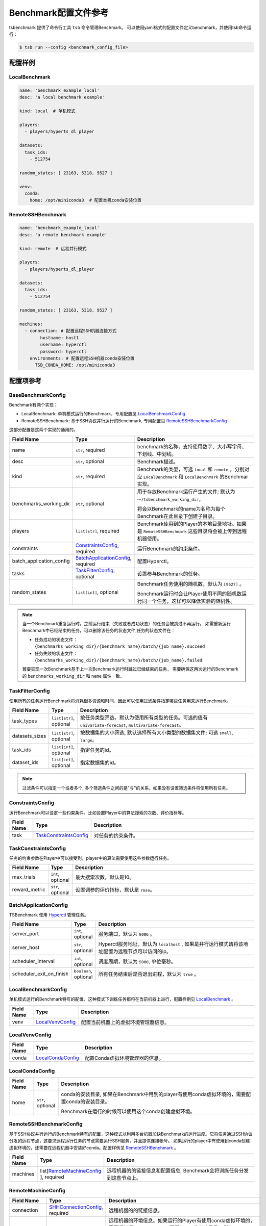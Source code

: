 ===========================
Benchmark配置文件参考
===========================

tsbenchmark 提供了命令行工具 ``tsb`` 命令管理Benchmark。 可以使用yaml格式的配置文件定义benchmark，并使用tsb命令运行：

.. code-block:: shell

    $ tsb run --config <benchmark_config_file>


配置样例
===========


LocalBenchmark
---------------

.. code-block:: yaml

    name: 'benchmark_example_local'
    desc: 'a local benchmark example'

    kind: local  # 单机模式

    players:
      - players/hyperts_dl_player

    datasets:
      task_ids:
        - 512754

    random_states: [ 23163, 5318, 9527 ]

    venv:
      conda:
        home: /opt/miniconda3  # 配置本机conda安装位置


RemoteSSHBenchmark
-------------------

.. code-block:: yaml

    name: 'benchmark_example_local'
    desc: 'a remote benchmark example'

    kind: remote  # 远程并行模式

    players:
      - players/hyperts_dl_player

    datasets:
      task_ids:
        - 512754

    random_states: [ 23163, 5318, 9527 ]

    machines:
      - connection: # 配置远程SSH机器连接方式
            hostname: host1
            username: hyperctl
            password: hyperctl
        environments: # 配置远程SSH机器conda安装位置
          TSB_CONDA_HOME: /opt/miniconda3


配置项参考
==========

BaseBenchmarkConfig
--------------------

Benchmark有两个实现：

- LocalBenchmark: 单机模式运行的Benchmark，专用配置见 `LocalBenchmarkConfig`_
- RemoteSSHBenchmark: 基于SSH协议并行运行的Benchmark, 专用配置见 `RemoteSSHBenchmarkConfig`_

这部分配置是这两个实现的通用的。

.. list-table::
    :widths: 10 10 80
    :header-rows: 1

    * - Field Name
      - Type
      - Description

    * - name
      - ``str``, required
      - benchmark的名称，支持使用数字、大小写字母、下划线、中划线。

    * - desc
      - ``str``, optional
      - Benchmark描述。

    * - kind
      - ``str``, required
      - Benchmark的类型，可选 ``local`` 和 ``remote`` ，分别对应 ``LocalBenchmark`` 和 ``LocalBenchmark`` 的Benchmar实现。

    * - benchmarks_working_dir
      - ``str``, optional
      - 用于存放Benchmark运行产生的文件; 默认为 ``～/tsbenchmark_working_dir``，

        将会以Benchmark的name为名称为每个Benchmark在此目录下创建子目录。

    * - players
      - ``list[str]``,  required
      - Benchmark使用到的Player的本地目录地址。如果是 ``RemoteSSHBenchmark`` 这些目录将会被上传到远程机器使用。

    * - constraints
      - `ConstraintsConfig`_,  required
      - 运行Benchmark的约束条件。

    * - batch_application_config
      - `BatchApplicationConfig`_,  required
      - 配置Hyperctl。

    * - tasks
      - `TaskFilterConfig`_,  optional
      - 设置参与Benchmark的任务。

    * - random_states
      - ``list[int]``,  optional
      - Benchmark任务使用的随机数，默认为 ``[9527]`` 。

        Benchmark运行时会让Player使用不同的随机数运行同一个任务，这样可以降低实验的随机性。


.. Note::

    当一个Benchmark重复运行时，之前运行结束（失败或者成功状态）的任务会被跳过不再运行。
    如需重新运行Benchmark中已经结束的任务，可以删除该任务的状态文件,任务的状态文件在：

    - 任务成功的状态文件：``{benchmarks_working_dir}/{benchmark_name}/batch/{job_name}.succeed``
    - 任务失败的状态文件：``{benchmarks_working_dir}/{benchmark_name}/batch/{job_name}.failed``

    若要实现一次Benchmark基于上一次Benchmark运行时跳过已经结束的任务， 需要确保这两次运行的Benchmark的 ``benchmarks_working_dir`` 和 ``name`` 属性一致。



TaskFilterConfig
--------------------

使用所有的任务运行Benchmark将消耗很多资源和时间，因此可以使用过滤条件指定哪些任务用来运行Benchmark。

.. list-table::
    :widths: 10 10 80
    :header-rows: 1

    * - Field Name
      - Type
      - Description

    * - task_types
      - ``list[str]``, optional
      - 按任务类型筛选，默认为使用所有类型的任务。可选的值有 ``univariate-forecast``, ``multivariate-forecast``。

    * - datasets_sizes
      - ``list[str]``, optional
      - 按数据集的大小筛选, 默认选择所有大小类型的数据集文件; 可选 ``small``, ``large``。

    * - task_ids
      - ``list[int]``, optional
      - 指定任务的id。

    * - dataset_ids
      - ``list[int]``, optional
      - 指定数据集的id。

.. Note::

   过滤条件可以指定一个或者多个, 多个筛选条件之间的是"与"的关系，如果没有设置筛选条件将使用所有任务。


ConstraintsConfig
--------------------

运行Benchmark可以设定一些约束条件。比如设置Player中的算法搜索的次数、评价指标等。

.. list-table::
    :widths: 10 10 80
    :header-rows: 1

    * - Field Name
      - Type
      - Description

    * - task
      - `TaskConstraintsConfig`_
      - 对任务的约束条件。


TaskConstraintsConfig
----------------------

任务的约束参数在Player中可以接受到，player中的算法需要使用这些参数运行任务。

.. list-table::
    :widths: 10 10 80
    :header-rows: 1

    * - Field Name
      - Type
      - Description

    * - max_trials
      - ``int``, optional
      - 最大搜索次数，默认是10。

    * - reward_metric
      - ``str``, optional
      - 设置调参的评价指标，默认是 ``rmse``。


BatchApplicationConfig
------------------------

TSBenchmark 使用 `Hyperctl <https://hypernets.readthedocs.io/en/latest/hyperctl.html>`_ 管理任务。

.. list-table::
    :widths: 10 10 80
    :header-rows: 1

    * - Field Name
      - Type
      - Description

    * - server_port
      - ``int``, optional
      - 服务端口，默认为 ``8086`` 。

    * - server_host
      - ``str``, optional
      - Hyperctl服务地址，默认为 ``localhost`` , 如果是并行运行模式请将该地址配置为远程节点可以访问的ip。

    * - scheduler_interval
      - ``int``, optional
      - 调度周期，默认为 ``5000``, 单位毫秒。

    * - scheduler_exit_on_finish
      - ``boolean``, optional
      - 所有任务结束后是否退出进程，默认为 ``true`` 。


LocalBenchmarkConfig
--------------------

单机模式运行的Benchmark特有的配置，这种模式下训练任务都将在当前机器上进行，配置样例见 `LocalBenchmark`_ 。

.. list-table::
    :widths: 10 10 80
    :header-rows: 1

    * - Field Name
      - Type
      - Description

    * - venv
      - `LocalVenvConfig`_
      - 配置当前机器上的虚拟环境管理器信息。


LocalVenvConfig
--------------------

.. list-table::
    :widths: 10 10 80
    :header-rows: 1

    * - Field Name
      - Type
      - Description

    * - conda
      - `LocalCondaConfig`_
      - 配置Conda虚拟环境管理器的信息。


LocalCondaConfig
--------------------

.. list-table::
    :widths: 10 10 80
    :header-rows: 1

    * - Field Name
      - Type
      - Description

    * - home
      - ``str``, optional
      - conda的安装目录, 如果在Benchmark中用到的player有使用conda虚拟环境的，需要配置conda的安装目录。

        Benchmark在运行的时候可以使用这个conda创建虚拟环境。


RemoteSSHBenchmarkConfig
------------------------

基于SSH协议并行运行的Benchmark特有的配置，这种模式以利用多台机器加快Benchmark的运行进度。它将任务通过SSH协议分发的远程节点，这要求远程运行任务的节点需要运行SSH服务，并且提供连接帐号。
如果运行的player中有使用到conda创建虚拟环境的，还需要在远程机器中安装好conda。配置样例见 `RemoteSSHBenchmark`_ 。

.. list-table::
    :widths: 10 10 80
    :header-rows: 1

    * - Field Name
      - Type
      - Description

    * - machines
      - list[`RemoteMachineConfig`_ ], required
      - 远程机器的的链接信息和配置信息,  Benchmark会将训练任务分发到这些节点上。


RemoteMachineConfig
--------------------

.. list-table::
    :widths: 10 10 80
    :header-rows: 1

    * - Field Name
      - Type
      - Description

    * - connection
      - `SHHConnectionConfig`_, required
      - 远程机器的的链接信息。

    * - environments
      - ``dict``, optional
      - 远程机器的环境信息。如果运行的Player有使用conda虚拟环境的，需要通过键 ``TSB_CONDA_HOME`` 配置conda的安装目录，例如：

        .. code-block:: yaml

            machines:
              - connection:
                    hostname: host1
                    username: hyperctl
                    password: hyperctl
                environments:
                  TSB_CONDA_HOME: /opt/miniconda3  # 配置conda的安装目录


SHHConnectionConfig
--------------------

.. list-table::
    :widths: 10 10 80
    :header-rows: 1

    * - Field Name
      - Type
      - Description

    * - hostname
      - ``hostname``, required
      - 远程机器的ip地址或者主机名。

    * - username
      - ``username``, required
      - 远程机器的用户名。

    * - password
      - ``password``, required
      - 远程机器的连接密码。

